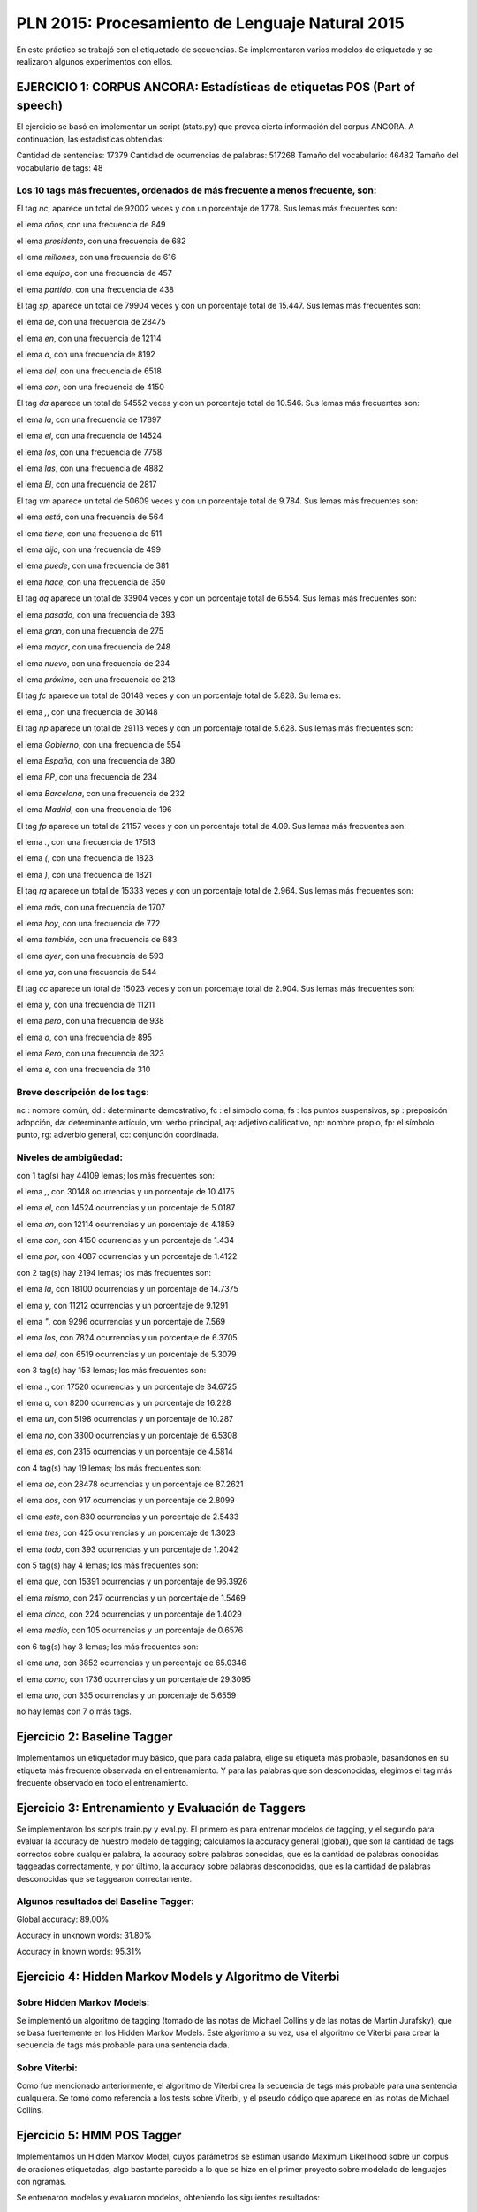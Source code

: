 ================================================
PLN 2015: Procesamiento de Lenguaje Natural 2015
================================================

En este práctico se trabajó con el etiquetado de secuencias.
Se implementaron varios modelos de etiquetado y se realizaron algunos experimentos con ellos.


EJERCICIO 1: CORPUS ANCORA: Estadísticas de etiquetas POS (Part of speech)
==========================================================================

El ejercicio se basó en implementar un script (stats.py) que provea cierta
información del corpus ANCORA.
A continuación, las estadísticas obtenidas:

Cantidad de sentencias: 17379
Cantidad de ocurrencias de palabras: 517268
Tamaño del vocabulario: 46482
Tamaño del vocabulario de tags: 48


Los 10 tags más frecuentes, ordenados de más frecuente a menos frecuente, son:
------------------------------------------------------------------------------


El tag `nc`, aparece un total de 92002 veces y con un porcentaje de 17.78.
Sus lemas más frecuentes son:


el lema `años`, con una frecuencia de 849

el lema `presidente`, con una frecuencia de 682

el lema `millones`, con una frecuencia de 616

el lema `equipo`, con una frecuencia de 457

el lema `partido`, con una frecuencia de 438


El tag `sp`, aparece un total de 79904 veces y con un porcentaje total de 15.447.
Sus lemas más frecuentes son:

el lema `de`, con una frecuencia de 28475

el lema `en`, con una frecuencia de 12114

el lema `a`, con una frecuencia de 8192

el lema `del`, con una frecuencia de 6518

el lema `con`, con una frecuencia de 4150

El tag `da` aparece un total de 54552 veces y con un porcentaje total de 10.546.
Sus lemas más frecuentes son:

el lema `la`, con una frecuencia de 17897

el lema `el`, con una frecuencia de 14524

el lema `los`, con una frecuencia de 7758

el lema `las`, con una frecuencia de 4882

el lema `El`, con una frecuencia de 2817

El tag `vm` aparece un total de 50609 veces y con un porcentaje total de 9.784.
Sus lemas más frecuentes son:

el lema `está`, con una frecuencia de 564

el lema `tiene`, con una frecuencia de 511

el lema `dijo`, con una frecuencia de 499

el lema `puede`, con una frecuencia de 381

el lema `hace`, con una frecuencia de 350

El tag `aq` aparece un total de 33904 veces y con un porcentaje total de 6.554.
Sus lemas más frecuentes son:

el lema `pasado`, con una frecuencia de 393

el lema `gran`, con una frecuencia de 275

el lema `mayor`, con una frecuencia de 248

el lema `nuevo`, con una frecuencia de 234

el lema `próximo`, con una frecuencia de 213

El tag `fc` aparece un total de 30148 veces y con un porcentaje total de 5.828.
Su lema es:

el lema `,`, con una frecuencia de 30148

El tag `np` aparece un total de 29113 veces y con un porcentaje total de 5.628.
Sus lemas más frecuentes son:

el lema `Gobierno`, con una frecuencia de 554

el lema `España`, con una frecuencia de 380

el lema `PP`, con una frecuencia de 234

el lema `Barcelona`, con una frecuencia de 232

el lema `Madrid`, con una frecuencia de 196

El tag `fp` aparece un total de 21157 veces y con un porcentaje total de 4.09.
Sus lemas más frecuentes son:

el lema `.`, con una frecuencia de 17513

el lema `(`, con una frecuencia de 1823

el lema `)`, con una frecuencia de 1821

El tag `rg` aparece un total de 15333 veces y con un porcentaje total de 2.964.
Sus lemas más frecuentes son:

el lema `más`, con una frecuencia de 1707

el lema `hoy`, con una frecuencia de 772

el lema `también`, con una frecuencia de 683

el lema `ayer`, con una frecuencia de 593

el lema `ya`, con una frecuencia de 544

El tag `cc` aparece un total de 15023 veces y con un porcentaje total de 2.904.
Sus lemas más frecuentes son:

el lema `y`, con una frecuencia de 11211

el lema `pero`, con una frecuencia de 938

el lema `o`, con una frecuencia de 895

el lema `Pero`, con una frecuencia de 323

el lema `e`, con una frecuencia de 310



Breve descripción de los tags:
------------------------------

nc : nombre común,
dd : determinante demostrativo,
fc : el símbolo coma,
fs : los puntos suspensivos,
sp : preposicón adopción,
da: determinante artículo,
vm: verbo principal,
aq: adjetivo calificativo,
np: nombre propio,
fp: el símbolo punto,
rg: adverbio general,
cc: conjunción coordinada.


Niveles de ambigüedad:
----------------------

con 1 tag(s) hay 44109 lemas; los más frecuentes son:


el lema `,`, con 30148 ocurrencias y un porcentaje de 10.4175

el lema `el`, con 14524 ocurrencias y un porcentaje de 5.0187

el lema `en`, con 12114 ocurrencias y un porcentaje de 4.1859

el lema `con`, con 4150 ocurrencias y un porcentaje de 1.434

el lema `por`, con 4087 ocurrencias y un porcentaje de 1.4122

con 2 tag(s) hay 2194 lemas; los más frecuentes son:

el lema `la`, con 18100 ocurrencias y un porcentaje de 14.7375

el lema `y`, con 11212 ocurrencias y un porcentaje de 9.1291

el lema `"`, con 9296 ocurrencias y un porcentaje de 7.569

el lema `los`, con 7824 ocurrencias y un porcentaje de 6.3705

el lema `del`, con 6519 ocurrencias y un porcentaje de 5.3079

con 3 tag(s) hay 153 lemas; los más frecuentes son:

el lema `.`, con 17520 ocurrencias y un porcentaje de 34.6725

el lema `a`, con 8200 ocurrencias y un porcentaje de 16.228

el lema `un`, con 5198 ocurrencias y un porcentaje de 10.287

el lema `no`, con 3300 ocurrencias y un porcentaje de 6.5308

el lema `es`, con 2315 ocurrencias y un porcentaje de 4.5814

con 4 tag(s) hay 19 lemas; los más frecuentes son:

el lema `de`, con 28478 ocurrencias y un porcentaje de 87.2621

el lema `dos`, con 917 ocurrencias y un porcentaje de 2.8099

el lema `este`, con 830 ocurrencias y un porcentaje de 2.5433

el lema `tres`, con 425 ocurrencias y un porcentaje de 1.3023

el lema `todo`, con 393 ocurrencias y un porcentaje de 1.2042

con 5 tag(s) hay 4 lemas; los más frecuentes son:

el lema `que`, con 15391 ocurrencias y un porcentaje de 96.3926

el lema `mismo`, con 247 ocurrencias y un porcentaje de 1.5469

el lema `cinco`, con 224 ocurrencias y un porcentaje de 1.4029

el lema `medio`, con 105 ocurrencias y un porcentaje de 0.6576

con 6 tag(s) hay 3 lemas; los más frecuentes son:

el lema `una`, con 3852 ocurrencias y un porcentaje de 65.0346

el lema `como`, con 1736 ocurrencias y un porcentaje de 29.3095

el lema `uno`, con 335 ocurrencias y un porcentaje de 5.6559

no hay lemas con 7 o más tags.



Ejercicio 2: Baseline Tagger
============================


Implementamos un etiquetador muy básico, que para cada palabra, elige su etiqueta más probable,
basándonos en su etiqueta más frecuente observada en el entrenamiento. Y para las palabras que son desconocidas,
elegimos el tag más frecuente observado en todo el entrenamiento.


Ejercicio 3: Entrenamiento y Evaluación de Taggers
==================================================


Se implementaron los scripts train.py y eval.py. El primero es para entrenar modelos de tagging, y el segundo para evaluar 
la accuracy de nuestro modelo de tagging; calculamos la accuracy general (global), que son la cantidad de tags correctos
sobre cualquier palabra, la accuracy sobre palabras conocidas, que es la cantidad de palabras conocidas taggeadas correctamente, y 
por último, la accuracy sobre palabras desconocidas, que es la cantidad de palabras desconocidas que se taggearon correctamente.

Algunos resultados del Baseline Tagger:
---------------------------------------

Global accuracy: 89.00%

Accuracy in unknown words: 31.80%

Accuracy in known words: 95.31%



Ejercicio 4: Hidden Markov Models y Algoritmo de Viterbi
========================================================


Sobre Hidden Markov Models:
---------------------------

Se implementó un algoritmo de tagging (tomado de las notas de Michael Collins y de las notas de Martin Jurafsky), 
que se basa fuertemente en los Hidden Markov Models.
Este algoritmo a su vez, usa el algoritmo de Viterbi para crear la secuencia de tags más probable para una sentencia dada.


Sobre Viterbi:
--------------

Como fue mencionado anteriormente, el algoritmo de Viterbi crea la secuencia de tags más probable para una sentencia cualquiera.
Se tomó como referencia a los tests sobre Viterbi, y el pseudo código que aparece en las notas de Michael Collins.


Ejercicio 5: HMM POS Tagger
===========================


Implementamos un Hidden Markov Model, cuyos parámetros se estiman usando Maximum Likelihood sobre un corpus de oraciones etiquetadas, 
algo bastante parecido a lo que se hizo en el primer proyecto sobre modelado de lenguajes con ngramas.


Se entrenaron modelos y evaluaron modelos, obteniendo los siguientes resultados:


n = 1
-----

Accuracy: 89.01%

Accuracy in unknown words: 31.80%

Accuracy in known words: 95.32%


n = 2
-----

Accuracy: 92.72%

Accuracy in unknown words: 48.42%

Accuracy in known words: 97.61%


n = 3
-----

Accuracy: 92.76%

Accuracy in unknown words: 49.63%

Accuracy in known words: 97.52%


n = 4
-----

Accuracy: 92.78%

Accuracy in unknown words: 51.78%

Accuracy in known words: 97.30%


Ejercicio 6: Features para Etiquetado de Secuencias
===================================================


Se implementaron los siguientes features básicos:


word_lower:
-----------
Pone en minúsculas la palabra


word_istitle:
-------------
Indica si la palabra es un título (Primer letra en mayúscula y el resto de las letras en minúscula)


word_isupper:
-------------
Indica si la palabra está toda en mayúsculas


word_isdigit:
-------------
Indica si la palabra es un número


prev_tags:
----------
Devuelve el tag previo


NPrevTags:
----------
Devuelve una tupla de los tags previos

        
PrevWord(Feature):
------------------
Le aplica el Feature a la palabra previa


Ejercicio 7: Maximum Entropy Markov Models
==========================================

Calculamos la secuencia de tags más probable usando los features del ejercicio anterior y los clasificadores Logistic Regression,
Multinomial NB, Linear SVC. A continuación, los resultados de accuracy observados usando cada clasificador con orden 1, 2, 3 y 4.


Logistic Regression:
--------------------


n = 1
.....

Accuracy: 92.73%

Accuracy in unknown words: 68.95%

Accuracy in known words: 95.36%


n = 2
.....

Accuracy: 91.99%

Accuracy in unknown words: 68.76%

Accuracy in known words: 94.55%


n = 3
.....

Accuracy: 92.17%

Accuracy in unknown words: 69.11%

Accuracy in known words: 94.71%


n = 4
.....

Accuracy: 92.24%

Accuracy in unknown words: 69.64%

Accuracy in known words: 94.73%


Multinomial NB
--------------


n = 1
.....

Accuracy: 88.27%

Accuracy in unknown words: 52.85%

Accuracy in known words: 92.18%


n = 2
.....

Accuracy: 70.53%

Accuracy in unknown words: 37.77%

Accuracy in known words: 74.15%


n = 3
.....

Accuracy: 67.98%

Accuracy in unknown words: 38.28%

Accuracy in known words: 71.25%


n = 4
.....

Accuracy: 64.68%

Accuracy in unknown words: 40.41%

Accuracy in known words: 67.36%


Linear SVC
----------


n = 1
.....

Accuracy: 94.39%

Accuracy in unknown words: 70.34%

Accuracy in known words: 97.04%


n = 2
.....

Accuracy: 94.27%

Accuracy in unknown words: 70.47%

Accuracy in known words: 96.90%


n = 3
.....

Accuracy: 94.39%

Accuracy in unknown words: 71.29%

Accuracy in known words: 96.94%


n = 4
.....

Accuracy: 94.45%

Accuracy in unknown words: 71.71%

Accuracy in known words: 96.96%



En base a los resultados, podemos apreciar que el clasificador que con el cual se obtienen mejores resultados, 
es el Linear SVC de orden n = 4.



Nota:
-----


1) Se proveen dos scrips: train_models.sh y eval_models.sh. El primero entrena todos los modelos implementados
con sus variantes (uso de addone y órdenes de n € {1,2,3,4}), y el segundo, evalúa los modelos entrenados.


2) Para obtener la matriz de confusión a la hora de evaluar un modelo, usar '-m 1' al final del comando, por ejemplo,
   $ python scripts/eval.py -i generic_model_path -m 1.


3) Para la matriz de confusión, se optó por imprimir las tuplas (row, column) : value, correspondientes a la matriz,
   por un tema de comodidad a la hora de leerla o buscar algún resultado en particular. También se optó por ignorar
   las entradas de la matriz en cuyo valor (r, c) sea igual a 0.
